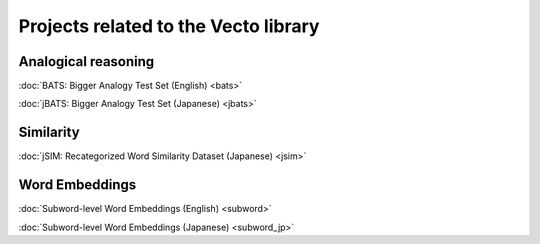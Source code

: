 .. title: Vecto projects
.. slug: index
.. link:
.. tags: mathjax
.. hidetitle: True
.. pretty_url: False

=====================================
Projects related to the Vecto library
=====================================

--------------------
Analogical reasoning
--------------------

:doc:`BATS: Bigger Analogy Test Set (English) <bats>`

:doc:`jBATS: Bigger Analogy Test Set (Japanese) <jbats>`

----------
Similarity
----------

:doc:`jSIM: Recategorized Word Similarity Dataset (Japanese) <jsim>`

---------------
Word Embeddings
---------------

:doc:`Subword-level Word Embeddings (English) <subword>`

:doc:`Subword-level Word Embeddings (Japanese) <subword_jp>`

